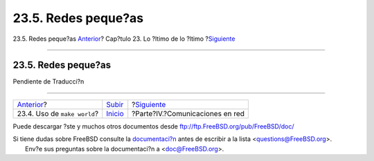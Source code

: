 ====================
23.5. Redes peque?as
====================

.. raw:: html

   <div class="navheader">

23.5. Redes peque?as
`Anterior <makeworld.html>`__?
Cap?tulo 23. Lo ?ltimo de lo ?ltimo
?\ `Siguiente <network-communication.html>`__

--------------

.. raw:: html

   </div>

.. raw:: html

   <div class="sect1">

.. raw:: html

   <div class="titlepage" xmlns="">

.. raw:: html

   <div>

.. raw:: html

   <div>

23.5. Redes peque?as
--------------------

.. raw:: html

   </div>

.. raw:: html

   </div>

.. raw:: html

   </div>

Pendiente de Traducci?n

.. raw:: html

   </div>

.. raw:: html

   <div class="navfooter">

--------------

+----------------------------------+---------------------------------+-------------------------------------------------+
| `Anterior <makeworld.html>`__?   | `Subir <cutting-edge.html>`__   | ?\ `Siguiente <network-communication.html>`__   |
+----------------------------------+---------------------------------+-------------------------------------------------+
| 23.4. Uso de ``make world``?     | `Inicio <index.html>`__         | ?Parte?IV.?Comunicaciones en red                |
+----------------------------------+---------------------------------+-------------------------------------------------+

.. raw:: html

   </div>

Puede descargar ?ste y muchos otros documentos desde
ftp://ftp.FreeBSD.org/pub/FreeBSD/doc/

| Si tiene dudas sobre FreeBSD consulte la
  `documentaci?n <http://www.FreeBSD.org/docs.html>`__ antes de escribir
  a la lista <questions@FreeBSD.org\ >.
|  Env?e sus preguntas sobre la documentaci?n a <doc@FreeBSD.org\ >.
